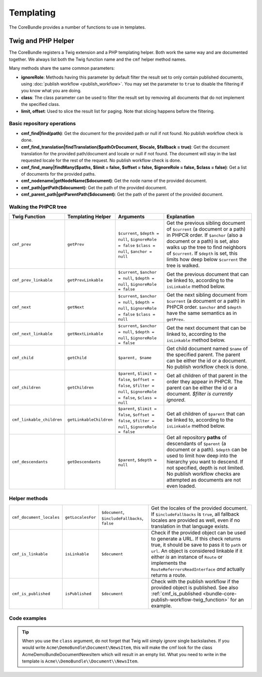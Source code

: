.. index::
    single: Templating; CoreBundle

Templating
----------

The CoreBundle provides a number of functions to use in templates.

Twig and PHP Helper
~~~~~~~~~~~~~~~~~~~

The CoreBundle registers a Twig extension and a PHP templating helper. Both
work the same way and are documented together. We always list both the Twig
function name and the ``cmf`` helper method names.

Many methods share the same common parameters:

* **ignoreRole**: Methods having this parameter by default filter the
  result set to only contain published documents, using
  :doc:`publish workflow <publish_workflow>`. You may set the parameter to
  ``true`` to disable the filtering if you know what you are doing.
* **class**: The class parameter can be used to filter the result set by
  removing all documents that do not implement the specified class.
* **limit, offset**: Used to slice the result list for paging. Note that
  slicing happens before the filtering.

Basic repository operations
...........................

* **cmf_find|find(path)**: Get the document for the provided path or null if not found.
  No publish workflow check is done.
* **cmf_find_translation|findTranslation($pathOrDocument, $locale, $fallback = true)**: Get the document translation
  for the provided path/document and locale or null if not found. The document will stay in the last requested locale
  for the rest of the request.
  No publish workflow check is done.
* **cmf_find_many|findMany($paths, $limit = false, $offset = false, $ignoreRole = false, $class = false)**:
  Get a list of documents for the provided paths.
* **cmf_nodename|getNodeName($document)**: Get the node name of the provided document.
* **cmf_path|getPath($document)**: Get the path of the provided document.
* **cmf_parent_path|getParentPath($document)**: Get the path of the parent of the provided document.

.. versionadded:: 1.3.1
    The cmf_find_translation twig function has been added in version 1.3.1 of the CMF CoreBundle.

Walking the PHPCR tree
......................

+----------------------------+--------------------------+--------------------------+---------------------------------------------------------------------------+
| Twig Function              | Templating Helper        | Arguments                | Explanation                                                               |
+============================+==========================+==========================+===========================================================================+
| ``cmf_prev``               | ``getPrev``              | ``$current``,            | Get the previous sibling document of ``$current`` (a document or a path)  |
|                            |                          | ``$depth = null``,       | in PHPCR order. If ``$anchor`` (also a document or a path) is set, also   |
|                            |                          | ``$ignoreRole = false``  | walks up the tree to find neighbors of ``$current``. If ``$depth`` is     |
|                            |                          | ``$class = null``,       | set, this limits how deep below ``$current`` the tree is walked.          |
|                            |                          | ``$anchor = null``       |                                                                           |
+----------------------------+--------------------------+--------------------------+---------------------------------------------------------------------------+
| ``cmf_prev_linkable``      | ``getPrevLinkable``      | ``$current``,            | Get the previous document that can be linked to, according to the         |
|                            |                          | ``$anchor = null``,      | ``isLinkable`` method below.                                              |
|                            |                          | ``$depth = null``,       |                                                                           |
|                            |                          | ``$ignoreRole = false``  |                                                                           |
+----------------------------+--------------------------+--------------------------+---------------------------------------------------------------------------+
| ``cmf_next``               | ``getNext``              | ``$current``,            | Get the next sibling document from ``$current`` (a document or a path)    |
|                            |                          | ``$anchor = null``,      | in PHPCR order. ``$anchor`` and ``$depth`` have the same semantics as in  |
|                            |                          | ``$depth = null``,       | ``getPrev``.                                                              |
|                            |                          | ``$ignoreRole = false``  |                                                                           |
|                            |                          | ``$class = null``        |                                                                           |
+----------------------------+--------------------------+--------------------------+---------------------------------------------------------------------------+
| ``cmf_next_linkable``      | ``getNextLinkable``      | ``$current``,            | Get the next document that can be linked to, according to the             |
|                            |                          | ``$anchor = null``,      | ``isLinkable`` method below.                                              |
|                            |                          | ``$depth = null``,       |                                                                           |
|                            |                          | ``$ignoreRole = false``  |                                                                           |
+----------------------------+--------------------------+--------------------------+---------------------------------------------------------------------------+
| ``cmf_child``              | ``getChild``             | ``$parent, $name``       | Get child document named ``$name`` of the specified parent. The parent    |
|                            |                          |                          | can be either the id or a document. No publish workflow check is done.    |
+----------------------------+--------------------------+--------------------------+---------------------------------------------------------------------------+
| ``cmf_children``           | ``getChildren``          | ``$parent``,             | Get all children of that parent in the order they appear in PHPCR. The    |
|                            |                          | ``$limit = false``,      | parent can be either the id or a document.                                |
|                            |                          | ``$offset = false``,     | *$filter is currently ignored*.                                           |
|                            |                          | ``$filter = null``,      |                                                                           |
|                            |                          | ``$ignoreRole = false``, |                                                                           |
|                            |                          | ``$class = null``        |                                                                           |
+----------------------------+--------------------------+--------------------------+---------------------------------------------------------------------------+
| ``cmf_linkable_children``  | ``getLinkableChildren``  | ``$parent``,             | Get all children of ``$parent`` that can be linked to, according to the   |
|                            |                          | ``$limit = false``,      | ``isLinkable`` method below.                                              |
|                            |                          | ``$offset = false``,     |                                                                           |
|                            |                          | ``$filter = null``,      |                                                                           |
|                            |                          | ``$ignoreRole = false``  |                                                                           |
+----------------------------+--------------------------+--------------------------+---------------------------------------------------------------------------+
| ``cmf_descendants``        | ``getDescendants``       | ``$parent``,             | Get all repository **paths** of descendants of ``$parent`` (a document    |
|                            |                          | ``$depth = null``        | or a path). ``$depth`` can be used to limit how deep into the hierarchy   |
|                            |                          |                          | you want to descend. If not specified, depth is not limited. No publish   |
|                            |                          |                          | workflow checks are attempted as documents are not even loaded.           |
+----------------------------+--------------------------+--------------------------+---------------------------------------------------------------------------+


Helper methods
..............

+---------------------------+---------------------+------------------------+--------------------------------------------------------------------------+
| ``cmf_document_locales``  | ``getLocalesFor``   | ``$document``,         | Get the locales of the provided document. If ``$includeFallbacks`` is    |
|                           |                     | ``$includeFallbacks``, | ``true``, all fallback locales are provided as well, even if no          |
|                           |                     | ``false``              | translation in that language exists.                                     |
+---------------------------+---------------------+------------------------+--------------------------------------------------------------------------+
| ``cmf_is_linkable``       | ``isLinkable``      | ``$document``          | Check if the provided object can be used to generate a URL. If this      |
|                           |                     |                        | check returns true, it should be save to pass it to ``path`` or ``url``. |
|                           |                     |                        | An object is considered linkable if it either *is* an instance of        |
|                           |                     |                        | ``Route`` or implements the ``RouteReferrersReadInterface`` *and*        |
|                           |                     |                        | actually returns a route.                                                |
+---------------------------+---------------------+------------------------+--------------------------------------------------------------------------+
| ``cmf_is_published``      | ``isPublished``     | ``$document``          | Check with the publish workflow if the provided object is published. See |
|                           |                     |                        | also :ref:`cmf_is_published <bundle-core-publish-workflow-twig_function>`|
|                           |                     |                        | for an example.                                                          |
+---------------------------+---------------------+------------------------+--------------------------------------------------------------------------+

Code examples
.............

.. configuration-block::

    .. code-block:: html+jinja

        {% set page = cmf_find('/some/path') %}

        {% if cmf_is_published(page) %}
            {% set prev = cmf_prev_linkable(page) %}
            {% if prev %}
                <a href="{{ path(prev) }}">prev</a>
            {% endif %}

            {% set next = cmf_next_linkable(page) %}
            {% if next %}
                <span style="float: right; padding-right: 40px;"><a href="{{ path(next) }}">next</a></span>
            {%  endif %}

            {% for news in cmf_children(parent=cmfMainContent, class='Acme\\DemoBundle\\Document\\NewsItem')|reverse %}
                <li><a href="{{ path(news) }}">{{ news.title }}</a> ({{ news.publishStartDate | date('Y-m-d')  }})</li>
            {% endfor %}

            {% if 'de' in cmf_document_locales(page) %}
                <a href="{{ path(
                    app.request.attributes.get('_route'),
                    app.request.attributes.get('_route_params')|merge(app.request.query.all)|merge({
                        '_locale': 'de'
                    })
                ) }}">DE</a>
            {%  endif %}
            {% if 'fr' in cmf_document_locales(page) %}
                <a href="{{ path(
                    app.request.attributes.get('_route'),
                    app.request.attributes.get('_route_params')|merge(app.request.query.all)|merge({
                        '_locale': 'fr'
                    })
                ) }}">FR</a>
            {% endif %}
        {% endif %}

    .. code-block:: html+php

        <?php $page = $view['cmf']->find('/some/path') ?>

        <?php if $view['cmf']->isPublished($page) : ?>
            <?php $prev = $view['cmf']->getPrev($page) ?>
            <?php if ($prev) : ?>
                <a href="<?php echo $view['router']->generate($prev) ?>">prev</a>
            <?php endif ?>

            <?php $next = $view['cmf']->getNext($page) ?>
            <?php if ($next) : ?>
                <span style="float: right; padding-right: 40px;">
                    <a href="<?php echo $view['router']->generate($next) ?>">next</a>
                </span>
            <?php endif ?>

            <?php foreach (array_reverse($view['cmf']->getChildren($page)) as $news) : ?>
                <li>
                    <a href="<?php echo $view['router']->generate($news) ?>"><?php echo $news->getTitle() ?></a>
                    (<?php echo date('Y-m-d', $news->getPublishStartDate()) ?>)
                </li>
            <?php endforeach ?>

            <?php if (in_array('de', $view['cmf']->getLocalesFor($page))) : ?>
                <a href="<?php $view['router']->generate
                    $app->getRequest()->attributes->get('_route'),
                    array_merge(
                        $app->getRequest()->attributes->get('_route_params'),
                        array_merge(
                            $app->getRequest()->query->all(),
                            array('_locale' => 'de')
                        )
                    )
                ?>">DE</a>
            <?php endif ?>
            <?php if (in_array('fr', $view['cmf']->getLocalesFor($page))) : ?>
                <a href="<?php $view['router']->generate
                    $app->getRequest()->attributes->get('_route'),
                    array_merge(
                        $app->getRequest()->attributes->get('_route_params'),
                        array_merge(
                            $app->getRequest()->query->all(),
                            array('_locale' => 'fr')
                        )
                    )
                ?>">FR</a>
            <?php endif ?>
        <?php endif ?>

.. tip::

    When you use the ``class`` argument, do not forget that Twig will
    simply *ignore* single backslashes. If you would write
    ``Acme\DemoBundle\Document\NewsItem``, this will make the cmf look
    for the class AcmeDemoBundleDocumentNewsItem which will result in an
    empty list. What you need to write in the template is
    ``Acme\\DemoBundle\\Document\\NewsItem``.
